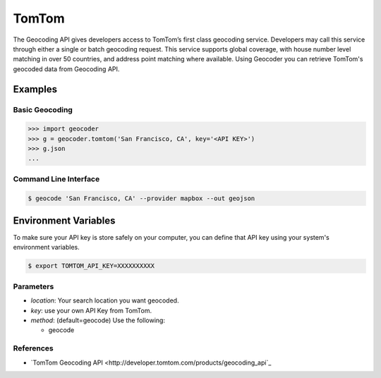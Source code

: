 TomTom
======

The Geocoding API gives developers access to TomTom’s first class geocoding service.
Developers may call this service through either a single or batch geocoding request.
This service supports global coverage, with house number level matching in over 50 countries,
and address point matching where available.
Using Geocoder you can retrieve TomTom's geocoded data from Geocoding API.

Examples
~~~~~~~~

Basic Geocoding
---------------

.. code-block:: python

    >>> import geocoder
    >>> g = geocoder.tomtom('San Francisco, CA', key='<API KEY>')
    >>> g.json
    ...

Command Line Interface
----------------------

.. code-block:: bash

    $ geocode 'San Francisco, CA' --provider mapbox --out geojson

Environment Variables
~~~~~~~~~~~~~~~~~~~~~

To make sure your API key is store safely on your computer, you can define that API key using your system's environment variables.

.. code-block:: bash

    $ export TOMTOM_API_KEY=XXXXXXXXXX

Parameters
----------

- `location`: Your search location you want geocoded.
- `key`: use your own API Key from TomTom.
- `method`: (default=geocode) Use the following:

  - geocode

References
----------

- `TomTom Geocoding API <http://developer.tomtom.com/products/geocoding_api`_
